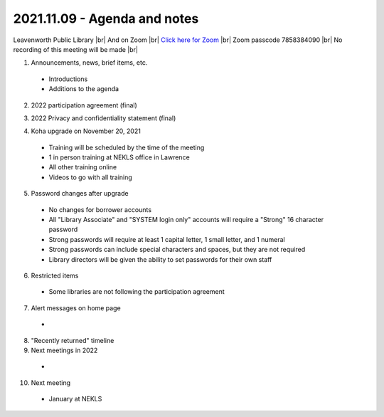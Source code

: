 2021.11.09 - Agenda and notes
=============================

..
  [todo]
  https://northeast-kansas-library-system.github.io/next/usergroup/ug.20211109.html

Leavenworth Public Library \ |br| And on Zoom |br|
`Click here for Zoom <https://kslib.zoom.us/j/98617151549?pwd=aVppVVdKYURmSXY1UFB0RHUvTE1EZz09>`_ |br|
Zoom passcode 7858384090 |br|
No recording of this meeting will be made |br|


1. Announcements, news, brief items, etc.
 - Introductions
 - Additions to the agenda

2. 2022 participation agreement (final)

..
  [todo] : October; add link to final document

3. 2022 Privacy and confidentiality statement (final)

..
  [todo] : October; add link to final document

4. Koha upgrade on November 20, 2021
  - Training will be scheduled by the time of the meeting
  - 1 in person training at NEKLS office in Lawrence
  - All other training online
  - Videos to go with all training

5. Password changes after upgrade
  - No changes for borrower accounts
  - All "Library Associate" and "SYSTEM login only" accounts will require a "Strong" 16 character password
  - Strong passwords will require at least 1 capital letter, 1 small letter, and 1 numeral
  - Strong passwords can include special characters and spaces, but they are not required
  - Library directors will be given the ability to set passwords for their own staff

6. Restricted items
  - Some libraries are not following the participation agreement

7. Alert messages on home page
  -

8. "Recently returned" timeline

9. Next meetings in 2022
  -

10. Next meeting
  - January at NEKLS

.. |ss| raw:: html

    <strike>

.. |se| raw:: html

    </strike>

.. |br| raw:: html

    <br />
